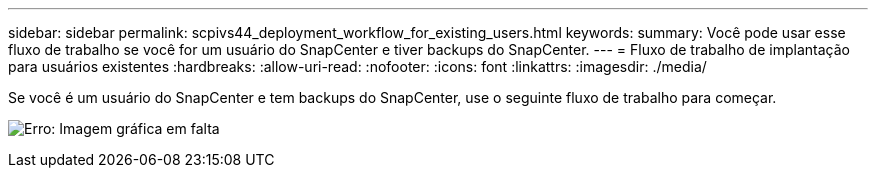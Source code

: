 ---
sidebar: sidebar 
permalink: scpivs44_deployment_workflow_for_existing_users.html 
keywords:  
summary: Você pode usar esse fluxo de trabalho se você for um usuário do SnapCenter e tiver backups do SnapCenter. 
---
= Fluxo de trabalho de implantação para usuários existentes
:hardbreaks:
:allow-uri-read: 
:nofooter: 
:icons: font
:linkattrs: 
:imagesdir: ./media/


[role="lead"]
Se você é um usuário do SnapCenter e tem backups do SnapCenter, use o seguinte fluxo de trabalho para começar.

image:scpivs44_image3.png["Erro: Imagem gráfica em falta"]
